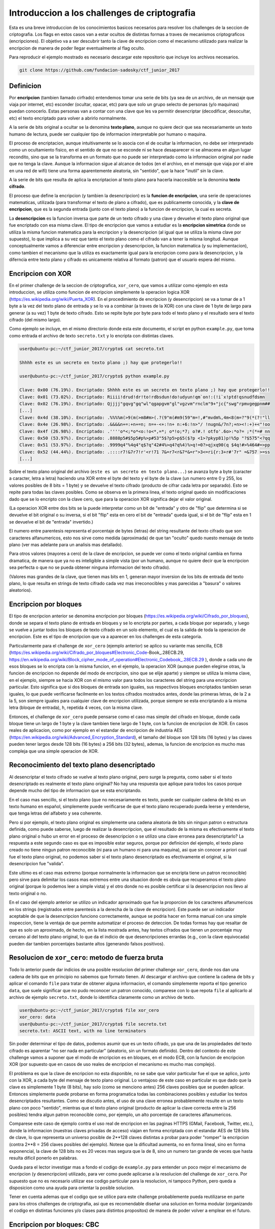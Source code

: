 *********************************************
Introduccion a los challenges de criptografia
*********************************************

Esta es una breve introduccion de los conocimientos basicos necesarios para resolver los challenges de la seccion de criptografia. Los flags en estos casos van a estar ocultos de distintas formas a traves de mecanismos criptograficos (encripciones). El objetivo va a ser descubrir tanto la clave de encripcion como el mecanismo utilizado para realizar la encripcion de manera de poder llegar eventualmente al flag oculto.

Para reproducir el ejemplo mostrado es necesario descargar este repositorio que incluye los archivos necesarios.

.. code:: bash

	git clone https://github.com/fundacion-sadosky/ctf_junior_2017


Definicion
==========

Por **encripcion** (tambien llamado cirfrado) entendemos tomar una serie de bits (ya sea de un archivo, de un mensaje que viaja por internet, etc) esconder (ocultar, opacar, etc) para que solo un grupo selecto de personas (y/o maquinas) puedan conocerlo. Estas personas van a contar con una clave que les va permitir desencriptar (decodificar, desocultar, etc) el texto encriptado para volver a abrirlo normalmente.

A la serie de bits original a ocultar se la denomina **texto plano**, aunque no quiere decir que sea necesariamente un texto humano de lectura, puede ser cualquier tipo de informacion interpretable por humano o maquina.

El proceso de encriptacion, aunque intuitivamente se lo asocia con el de ocultar la informacion, no debe ser interpretado como un ocultamiento fisico, en el sentido de que no se esconde ni se hace desaparecer ni se almacena en algun lugar recondito, sino que se la transforma en un formato que no puede ser interpretado como la informacion original por nadie que no tenga la clave. Aunque la informacion sigue al alcance de todos (en el archivo, en el mensaje que viaja por el aire en una red de wifi) tiene una forma aparentemente aleatoria, sin "sentido", que la hace "inutil" sin la clave.

A la serie de bits que resulta de aplica la encriptacion al texto plano para hacerla inaccesible se la denomina **texto cifrado**.

El proceso que define la encripcion (y tambien la desencripcion) es la **funcion de encripcion**, una serie de operaciones matematicas, utilizada (para transformar el texto de plano a cifrado), que es publicamente conocida, y la **clave de encripcion**, que es la segunda entrada (junto con el texto plano) a la funcion de encripcion, la cual es secreta.

La **desencripcion** es la funcion inversa que parte de un texto cifrado y una clave y devuelve el texto plano original que fue encriptado con esa misma clave. El tipo de encripcion que vamos a estudiar es la **encripcion simetrica** donde se utiliza la misma funcion matematica para la encripcion y la desencripcion (al igual que se utiliza la misma clave por supuesto), lo que implica a su vez que tanto el texto plano como el cifrado van a tener la misma longitud. Aunque conceptualmente vamos a diferenciar entre encripcion y desencripcion, la funcion matematica (y su implementacion), como tambien el mecanismo que la utiliza es exactamente igual para la encripcion como para la desencripcion, y la diferncia entre texto plano y cifrado es unicamente relativa al formato (patron) que el usuario espera del mismo.


Encripcion con XOR
==================

En el primer challenge de la seccion de criptografica, ``xor_cero``, que vamos a utilizar como ejemplo en esta introduccion, se utiliza como funcion de encripcion simplemente la operacion logica XOR (https://es.wikipedia.org/wiki/Puerta_XOR). En el procedimiento de encripcion (y desencripcion) se va a tomar de a 1 byte a la vez del texto plano de entrada y se lo va a combinar (a traves de la XOR) con una clave de 1 byte de largo para generar (a su vez) 1 byte de texto cifrado. Esto se repite byte por byte para todo el texto plano y el resultado sera el texto cifrado (del mismo largo).

Como ejemplo se incluye, en el mismo directorio donde esta este documento, el script en python ``example.py``, que toma como entrada el archivo de texto ``secreto.txt`` y lo encripta con distintas claves.

.. code:: bash

	user@ubuntu-pc:~/ctf_junior_2017/crypto$ cat secreto.txt 

	Shhhh este es un secreto en texto plano ;) hay que protegerlo!!

	user@ubuntu-pc:~/ctf_junior_2017/crypto$ python example.py

	Clave: 0x00 (76.19%). Encriptado: Shhhh este es un secreto en texto plano ;) hay que protegerlo!!
	Clave: 0x01 (73.02%). Encriptado: Riiii!drud!dr!to!rdbsdun!do!udyun!qm`on!:(!i`x!ptd!qsnudfdsmn  
	Clave: 0x02 (76.19%). Encriptado: Qjjjj"gqvg"gq"wl"qgapgvm"gl"vgzvm"rnclm"9+"jc{"swg"rpmvgegpnm##
	[...]
	Clave: 0x4d (38.10%). Encriptado: .%%%%m(>9(m(>m8#m>(.?(9"m(#m9(59"m=!,#"mvdm%,4m<8(m=?"9(*(?!"ll
	Clave: 0x4e (26.98%). Encriptado: .&&&&n+=:+n+=n; n=+-<+:!n+ n:+6:!n>"/ !nugn&/7n?;+n><!:+)+<"!oo
	Clave: 0x4f (26.98%). Encriptado: .''''o*<;*o*<o:!o<*,=*; o*!o;*7; o?#.! otfo'.6o>:*o?= ;*(*=# nn
	Clave: 0x50 (53.97%). Encriptado: .8888p5#$5p5#p%>p#53"5$?p5>p$5($?p <1>?pkyp81)p!%5p "?$575"<?qq
	Clave: 0x51 (53.97%). Encriptado: .9999q4"%4q4"q$?q"42#4%>q4?q%4)%>q!=0?>qjxq90(q $4q!#>%464#=>pp
	Clave: 0x52 (44.44%). Encriptado: .::::r7!&7r7!r'<r!71 7&=r7<r&7*&=r">3<=ri{r:3+r#'7r" =&757 >=ss
	[...]


Sobre el texto plano original del archivo (``este es un secreto en texto plano...``) se avanza byte a byte (caracter a caracter, letra a letra) haciendo una XOR entre el byte del texto y el byte de la clave (un numero entre 0 y 255, los valores posibles de 8 bits = 1 byte) y se devuelve el texto cifrado (producto de cifrar cada letra por separado). Esto se repite para todas las claves posibles. Como se observa en la primera linea, el texto original quedo sin modificaciones dado que se lo encripto con la clave cero, que para la operacion XOR significa dejar el valor original.

(La operacion XOR entre dos bits se la puede interpretar como un bit de "entrada" y otro de "flip" que determina si se devuelve el bit original o su inversa, si el bit "flip" esta en cero el bit de "entrada" queda igual, si el bit de "flip" esta en 1 se devuelve el bit de "entrada" invertido.)

El numero entre parentesis representa el porcentaje de bytes (letras) del string resultante del texto cifrado que son caracteres alfanumericos, esto nos sirve como medida (aproximada) de que tan "oculto" quedo nuesto mensaje de texto plano (ver mas adelante para un analisis mas detallado).

Para otros valores (mayores a cero) de la clave de encripcion, se puede ver como el texto original cambia en forma dramatica, de manera que ya no es inteligible a simple vista (por un humano, aunque no quiere decir que la encripcion sea perfecta o que no se pueda obtener ninguna informacion del texto cifrado).

(Valores mas grandes de la clave, que tienen mas bits en 1, generan mayor inversion de los bits de entrada del texto plano, lo que resulta en strings de texto cifrado cada vez mas irreconocibles y mas parecidas a "basura" o valores aleatorios).


Encripcion por bloques
======================

El tipo de encripcion anterior se denomina encripcion por bloques (https://es.wikipedia.org/wiki/Cifrado_por_bloques), donde se separa el texto plano de entrada en bloques y se lo encripta por partes, a cada bloque por separado, y luego se vuelve a juntar todos los bloques de texto cifrado en un solo elemento, el cual es la salida de toda la operacion de encripcion. Este es el tipo de encripcion que va a aparecer en los challenges de esta categoria.

Particularmente para el challenge de ``xor_cero`` (ejemplo anterior) se aplico su variante mas sencilla, ECB (https://es.wikipedia.org/wiki/Cifrado_por_bloques#Electronic_Code-Book_.28ECB.29, https://en.wikipedia.org/wiki/Block_cipher_mode_of_operation#Electronic_Codebook_.28ECB.29
), donde a cada uno de esos bloques se lo encripta con la misma funcion, en el ejemplo, la operacion XOR (aunque pueden elegirse otras, la funcion de encripcion no depende del modo de encripcion, sino que se elije aparte) y siempre se utiliza la misma clave, en el ejemplo, siempre se hacia XOR con el mismo valor para todos los caracteres del string para una encripcion particular. Esto significa que si dos bloques de entrada son iguales, sus respectivos bloques encriptados tambien seran iguales, lo que puede verificarse facilmente en los textos cifrados mostrados antes, donde las primeras letras, de la 2 a la 5, son siempre iguales para cualquier clave de encripcion utilizada, porque siempre se esta encriptando a la misma letra (bloque de entrada), ``h``, repetida 4 veces, con la misma clave.

Entonces, el challenge de ``xor_cero`` puede pensarse como el caso mas simple del cifrado en bloque, donde cada bloque tiene un largo de 1 byte y la clave tambien tiene largo de 1 byte, con la funcion de encripcion de XOR. En casos reales de aplicacion, como por ejemplo en el estandar de encripcion de industria AES (https://en.wikipedia.org/wiki/Advanced_Encryption_Standard), el tamaño del bloque son 128 bits (16 bytes) y las claves pueden tener largos desde 128 bits (16 bytes) a 256 bits (32 bytes), ademas, la funcion de encripcion es mucho mas compleja que una simple operacion de XOR.


Reconocimiento del texto plano desencriptado
============================================

Al desencriptar el texto cifrado se vuelve al texto plano original, pero surge la pregunta, como saber si el texto desencriptado es realmente el texto plano original? No hay una respuesta que aplique para todos los casos porque depende mucho del tipo de informacion que se esta encriptando.

En el caso mas sencillo, si el texto plano (que no necesariamente es texto, puede ser cualquier cadena de bits) es un texto humano en español, simplemente puede verificarse de que el texto plano recuperado pueda leerse y entenderse, que tenga letras del alfabeto y sea coherente.

Pero si por ejemplo, el texto plano original es simplemente una cadena aleatoria de bits sin ningun patron o estructura definida, como puede saberse, luego de realizar la desencripcion, que el resultado de la misma es efectivamente el texto plano original o hubo un error en el proceso de desencripcion o se utilizo una clave erronea para desencriptarlo? La respuesta a este segundo caso es que es imposible estar seguros, porque por definicion del ejemplo, el texto plano creado no tiene ningun patron reconocible (ni para un humano ni para una maquina), asi que sin conocer a priori cual fue el texto plano original, no podemos saber si el texto plano desencriptado es efectivamente el original, si la desencripcion fue "valida".

Este ultimo es el caso mas extremo (porque normalmente la informacion que se encripta tiene un patron reconocible) pero sirve para delimitar los casos mas extremos entre una situacion donde es obvia que recuperamos el texto plano original (porque lo podemos leer a simple vista) y el otro donde no es posible certificar si la desencripcion nos llevo al texto original o no.

En el caso del ejemplo anterior se utilizo un indicador aproximado que fue la proporcion de los caracteres alfanumericos en los strings (registrados entre parentesis a la derecha de la clave de encripcion). Este puede ser un indicador aceptable de que la desencripcion funciono correctamente, aunque se podria hacer en forma manual con una simple inspeccion, tiene la ventaja de que permite automatizar el proceso de deteccion. De todas formas hay que resaltar de que es solo un aproximado, de hecho, en la lista mostrada antes, hay textos cifrados que tienen un porcentaje muy cercano al del texto plano original, lo que da el indicio de que desencripciones errardas (e.g., con la clave equivocada) pueden dar tambien porcentajes bastante altos (generando falsos positivos).


Resolucion de ``xor_cero``: metodo de fuerza bruta
==================================================

Todo lo anterior puede dar indicios de una posible resolucion del primer challenge ``xor_cero``, donde nos dan una cadena de bits que en principio no sabemos que formato tienen. Al descargar el archivo que contiene la cadena de bits y aplicar el comando ``file`` para tratar de obtener alguna informacion, el comando simplemente reporta el tipo generico ``data``, que suele significar que no pudo reconocer un patron conocido, comparese con lo que repota ``file`` al aplicarlo al archivo de ejemplo ``secreto.txt``, donde lo identifica claramente como un archivo de texto.

.. code:: bash

	user@ubuntu-pc:~/ctf_junior_2017/crypto$ file xor_cero 
	xor_cero: data
	user@ubuntu-pc:~/ctf_junior_2017/crypto$ file secreto.txt 
	secreto.txt: ASCII text, with no line terminators

Sin poder determinar el tipo de datos, podemos asumir que es un texto cifrado, ya que una de las propiedades del texto cifrado es aparentar "no ser nada en particular" (aleatorio, sin un formato definido). Dentro del contexto de este challenge vamos a suponer que el modo de encripcion es en bloques, en el modo ECB, con la funcion de encripcion XOR (por supuesto que en casos de uso reales de encripcion el mecanismo es mucho mas complejo).

El problema es que la clave de encripcion no esta disponible, no se sabe que valor particular fue el que se aplico, junto con la XOR, a cada byte del mensaje de texto plano original. Lo ventajoso de este caso en particular es que dado que la clave es simplemente 1 byte (8 bits), hay solo (como se menciono antes) 256 claves posibles que se pueden aplicar. Entonces simplemente puede probarse en forma programatica todas las combinaciones posibles y estudiar los textos desencriptados resultantes. Como se discutio antes, el uso de una clave erronea probablemente resulte en un texto plano con poco "sentido", mientras que el texto plano original (producto de aplicar la clave correcta entre la 256 posibles) tendra algun patron reconocible como, por ejemplo, un alto porcentaje de caracteres alfanumericos.

Comparese este caso de ejemplo contra el uso real de encripcion en las paginas HTTPS (GMail, Facebook, Twitter, etc.), donde la informacion (nuestras claves privadas de acceso) viajan en forma encriptada con el estandar AES de 128 bits de clave, lo que representa un universo posible de 2**128 claves distintas a probar para poder "romper" la encripcion (contra 2**8 = 256 claves posibles del ejemplo). Notese que la dificultad aumenta, no en forma lineal, sino en forma exponencial, la clave de 128 bits no es 20 veces mas segura que la de 8, sino un numero tan grande de veces que hasta resulta dificil ponerlo en palabras.

Queda para el lector investigar mas a fondo el codigo de ``example.py`` para entender un poco mejor el mecanismo de encripcion (y desencripcion) utilizado, para ver como puede aplicarse a la resolucion del challenge de ``xor_cero``. Por supuesto que no es necesario utilizar ese codigo particular para la resolucion, ni tampoco Python, pero queda a disposicion como una ayuda para orientar la posible solucion.

Tener en cuenta ademas que el codigo que se utilice para este challenge probablemente pueda reutilizarse en parte para los otros challenges de criptografia, asi que es recomendable diseñar una solucion en forma modular (organizando el codigo en distintas funciones y/o clases para distintos propositos) de manera de poder volver a emplear en el futuro. 


Encripcion por bloques: CBC
===========================

La variante ECB de la encripcion por bloques tiene una falla fundamental, independiente de la funcion de encripcion en si que se utilice (XOR, AES, etc): su predecible repeticion, esto es, que para un mismo bloque de entrada y una misma clave siempre se va a tener como resultado el mismo bloque de texto cifrado. Aunque puede parecer un detalle menor es una falla que puede entregar una gran informacion para atacar la encripcion.

Tomando el mismo ejemplo anterior de la encripcion con XOR, se pudo observar claramente que para la misma letra original de texto plano, una clave de encripcion siempre generaba el mismo byte de texto cifrado, independientemente de cual sea ese byte. Entonces, si se sabe que el texto original es un texto humano del lenguaje español, podriamos identificar claramente donde estan las vocales en el texto original simplemente buscando los caracteres que mas se repitan en el texto cifrado, independientemente de cual sea ese caracter (o sea, independientemente de cual fuera la clave utilizada). Una vez identificadas las vocales, por ejemplo la E (que es la letra mas utilizada del diccionario) y su correspondiente caracter en el texto cifrado, simplemente se busca el valor que hace que la XOR convierta (invirtiendo bits determinados) de la E al caracter cifrado, y esa sera la clave de encripcion, que nos permita desencriptar todo el texto cifrado. Esto es lo que se conoce como un analisis de frecuencias (https://es.wikipedia.org/wiki/An%C3%A1lisis_de_frecuencias) y aunque se describio de una manera muy burda se puede llevar a cabo con extraordinaria precision, no solo para texto humano sino para cualquier tipo de datos con un patron reconocible.

Hay una imagen en wikipedia (https://en.wikipedia.org/wiki/Block_cipher_mode_of_operation#Electronic_Codebook_.28ECB.29) que ilustra esto de manera muy elegante, tomando como texto plano una imagen del pinguino de Linux (a la izquierda) y encriptandola con el modo ECB (en el centro) y el modo CBC (derecha), que es otra variante de la encripcion por bloques (que vamos a discutir a continuacion) sin esta falla. Aunque las dos encripciones transforman la imagen a otro formato distinto del texto plano, los patrones de la figura son claramente distinguibles en la encripcion ECB, mientras que en la CBC resultan totalmente aleatorios (a simple vista), mucho mejor "escondidos" (opacados).

Todo este analisis aplica no solo para el ejemplo anterior de encripcion con bloques y claves de 1 byte de longitud y la funcion de encripcion de XOR, sino que la falla es propia del modo ECB y sucede para cualquier longitud de bloques/claves (aunque bloques mas grandes pudean mitigar un poco el problema).

Algunos de los challenges posteriores al ``xor_cero`` utilizaran el modo CBC de encripcion, o variantes del mismo, por lo que resulta util entender un poco mas como funciona.

La variante CBC (https://en.wikipedia.org/wiki/Block_cipher_mode_of_operation#Cipher_Block_Chaining_.28CBC.29) consiste en 
conectar de alguna manera la encripcion de cada bloque con el resultado de la encripcion del bloque anterior, de manera de que aunque siempre se aplique la misma funcion de encripcion (XOR, AES, etc) con la misma clave, el resultado nunca (idealmente) sera el mismo incluso si el bloque de entrada es el mismo, dado que la encripcion esta "encadenada" y cada bloque encriptado depende no solo de la encripcion del bloque actual sino de todos los bloques anteriores, de su "historial".

Aunque no se va a describir en detalle el modo CBC si es importante notar un detalle, de que "historial" va a depender el bloque inicial? Aunque parece un detalle menor es un problema que lleva a una situacion similar a la de ECB, aunque solo para el primer bloque de encripcion (e.g., la primera letra). La solucion fue ingresar un valor aleatorio denominado IV (vector de inicializacion) que simula este "historial" inexistente para el primer bloque. La consecuencia de esto es que hay una "doble clave" en el modo CBC de encripcion, no solo esta la clave propiamente dicha de la funcion de encripcion usada, sino tambien es necesario conocer el valor del IV, que se puede decir que funciona como una "segunda clave", porque si no se conoce este valor, incluso sabiendo la clave principal, la desencripcion va a fallar porque el IV erroneo que se utilice va a generar un efecto en cadena que haga que todas las posteriores desencripciones de los bloques (que dependen del valor inicial) tambien fallen.

La manera de "mezclar" la encripcion del bloque actual con la del anterior, generando este efecto de "cadena", es de, en vez de utilizar directamente el bloque de texto plano como entrada a la funcion de encripcion, se "mezcla" este bloque de texto plano con el texto cifrado del bloque anterior, utilizando una operacion de XOR (que no debe confundirse con la operacion XOR que se estuvo utilizando como funcion de encripcion en el ejemplo anterior, pero que podria haber sido reemplazada con la funcion AES o cualquier otra).
